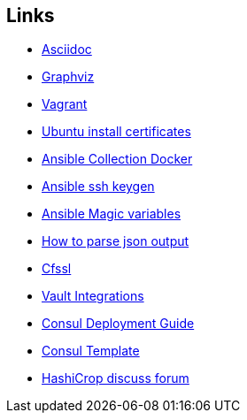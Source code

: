 ifndef::imagesdir[]
:imagesdir: ./images
endif::imagesdir[]

== Links


* [[_900_link_asciidoc,documentation asciidoc]]https://docs.asciidoctor.org/[Asciidoc]
* [[_900_link_graphviz,documentation graphviz]]https://graphviz.org/[Graphviz]
* [[_900_link_vagrant_vmware,documentation vagrant]]https://www.vagrantup.com/docs/providers/vmware/installation[Vagrant]
* [[_900_link_ubuntu_cert,documentation vagrant]]https://ubuntu.com/server/docs/security-trust-store[Ubuntu install certificates]
* [[_900_link_ansible_collection_docker,Ansible Collection Docker]]https://docs.ansible.com/ansible/latest/collections/community/docker/index.html[Ansible Collection Docker]
* [[_900_link_ssh_keygen,Ansible ssh keygen]]https://linuxhint.com/control-systemd-ansible[Ansible ssh keygen]
* [[_900_link_ansible_magic_vars,Ansible Magic variables]]https://docs.ansible.com/ansible/latest/reference_appendices/special_variables.html[Ansible Magic variables]
* [[_900_link_ansible_json_output,How to parse json output]]https://devops4solutions.com/how-to-parse-json-output-in-ansible-and-use-set_fact-for-variable-creation/[How to parse json output]
* [[_900_link_cfssl,Cfssl]]https://rob-blackbourn.medium.com/how-to-use-cfssl-to-create-self-signed-certificates-d55f76ba5781[Cfssl]
* [[_900_link_vault_integrations,Vault Integrations]]https://learn.hashicorp.com/tutorials/consul/vault-consul-secrets?in=vault/cross-products[Vault Integrations]
* [[_900_link_consul_deployment_guide,Consul Deployment Guide]]https://learn.hashicorp.com/tutorials/consul/deployment-guide[Consul Deployment Guide]
* [[_900_link_consul_template,Consul Template]]https://learn.hashicorp.com/tutorials/consul/consul-template[Consul Template]
* [[_900_link_hasicrop_forum,HashiCrop discuss forum]]https://discuss.hashicorp.com[HashiCrop discuss forum]








